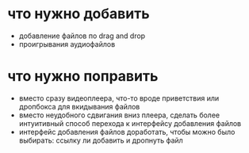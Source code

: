 * что нужно добавить
  + добавление файлов по drag and drop
  + проигрывания аудиофайлов
* что нужно поправить
  + вместо сразу видеоплеера, что-то вроде приветствия или дропбокса для вкидывания файлов
  + вместо неудобного сдвигания вниз плеера, сделать более интуитивный способ перехода к интерфейсу
    добавления файлов
  + интерфейс добавления файлов доработать, чтобы можно было выбирать: ссылку ли добавить и дропнуть файл
